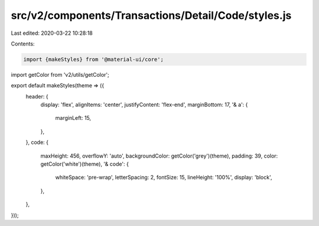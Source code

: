 src/v2/components/Transactions/Detail/Code/styles.js
====================================================

Last edited: 2020-03-22 10:28:18

Contents:

.. code-block:: js

    import {makeStyles} from '@material-ui/core';
import getColor from 'v2/utils/getColor';

export default makeStyles(theme => ({
  header: {
    display: 'flex',
    alignItems: 'center',
    justifyContent: 'flex-end',
    marginBottom: 17,
    '& a': {
      marginLeft: 15,
    },
  },
  code: {
    maxHeight: 456,
    overflowY: 'auto',
    backgroundColor: getColor('grey')(theme),
    padding: 39,
    color: getColor('white')(theme),
    '& code': {
      whiteSpace: 'pre-wrap',
      letterSpacing: 2,
      fontSize: 15,
      lineHeight: '100%',
      display: 'block',
    },
  },
}));


